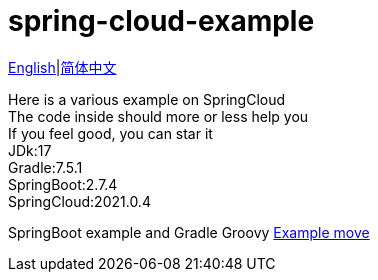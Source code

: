 = spring-cloud-example

link:README-en.adoc[English]|link:README.adoc[简体中文] +

Here is a various example on SpringCloud +
The code inside should more or less help you +
If you feel good, you can star it +
JDk:17 +
Gradle:7.5.1 +
SpringBoot:2.7.4 +
SpringCloud:2021.0.4 +

SpringBoot example and Gradle Groovy https://github.com/livk-cloud/spring-boot-example[Example move]
